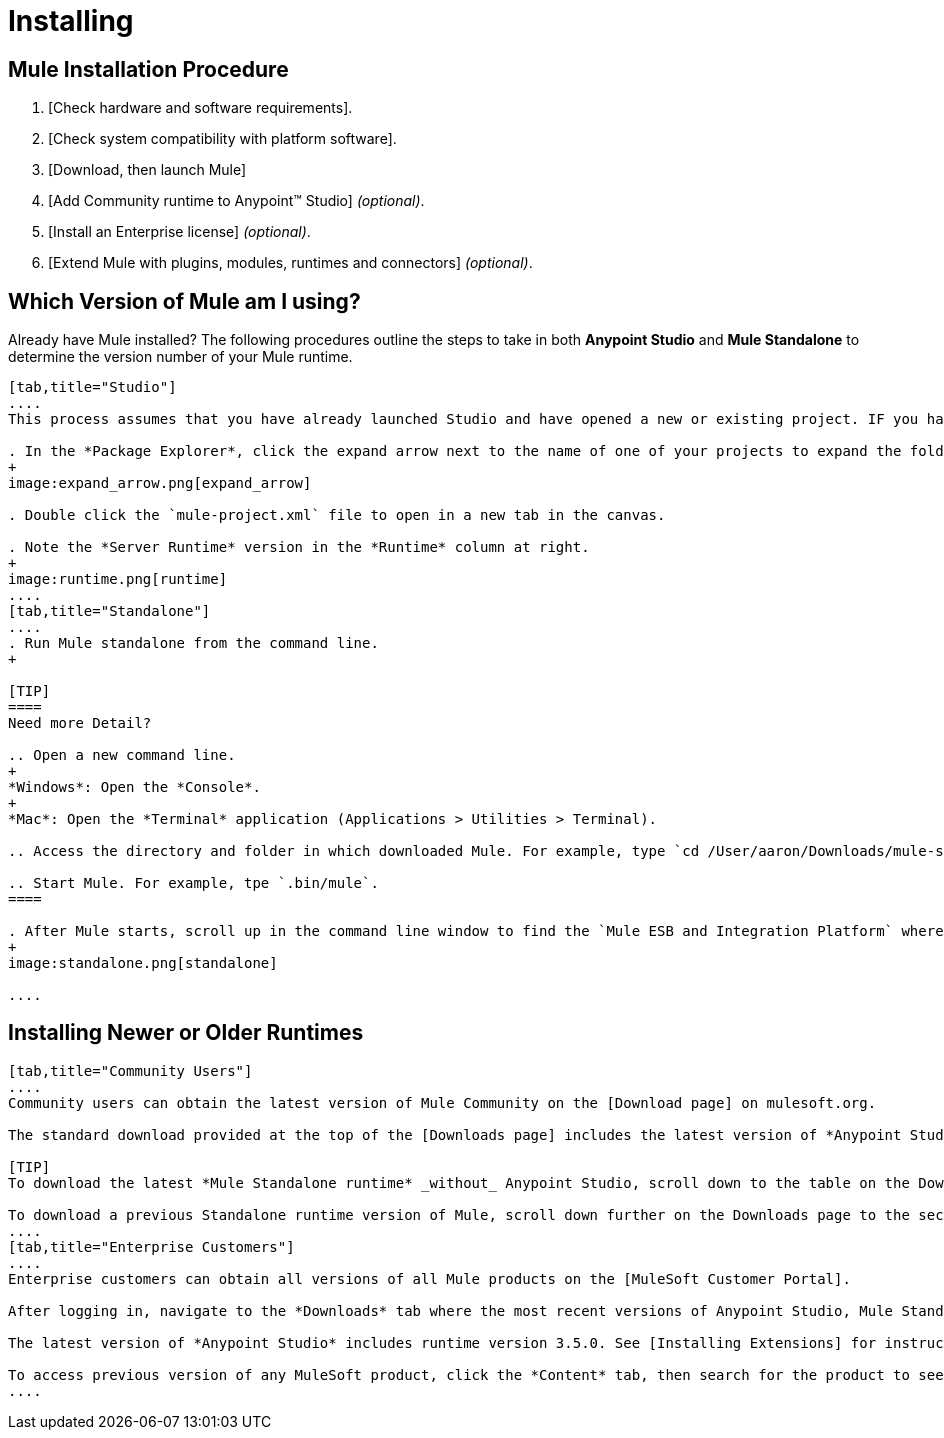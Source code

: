 = Installing

== Mule Installation Procedure

. [Check hardware and software requirements].
. [Check system compatibility with platform software].
. [Download, then launch Mule]
. [Add Community runtime to Anypoint(TM) Studio] _(optional)_.
. [Install an Enterprise license] _(optional)_.
. [Extend Mule with plugins, modules, runtimes and connectors] _(optional)_.

== Which Version of Mule am I using?

Already have Mule installed? The following procedures outline the steps to take in both *Anypoint Studio* and *Mule Standalone* to determine the version number of your Mule runtime.

[tabs]
------
[tab,title="Studio"]
....
This process assumes that you have already launched Studio and have opened a new or existing project. IF you have not yet opened your first project in Studio, click *File > New > Mule Project*, and observe the default value in the *Server Runtime* field in the wizard.

. In the *Package Explorer*, click the expand arrow next to the name of one of your projects to expand the folder.
+
image:expand_arrow.png[expand_arrow]

. Double click the `mule-project.xml` file to open in a new tab in the canvas.

. Note the *Server Runtime* version in the *Runtime* column at right.
+
image:runtime.png[runtime]
....
[tab,title="Standalone"]
....
. Run Mule standalone from the command line.
+

[TIP]
====
Need more Detail?

.. Open a new command line.
+
*Windows*: Open the *Console*.
+
*Mac*: Open the *Terminal* application (Applications > Utilities > Terminal).

.. Access the directory and folder in which downloaded Mule. For example, type `cd /User/aaron/Downloads/mule-standalone-3.3.1/`.

.. Start Mule. For example, tpe `.bin/mule`.
====

. After Mule starts, scroll up in the command line window to find the `Mule ESB and Integration Platform` where Mule displays the version.
+
image:standalone.png[standalone]

....
------

== Installing Newer or Older Runtimes

[tabs]
------
[tab,title="Community Users"]
....
Community users can obtain the latest version of Mule Community on the [Download page] on mulesoft.org.

The standard download provided at the top of the [Downloads page] includes the latest version of *Anypoint Studio* bundled with a 30-day trail of the Mule Enterprise runtime version 3.5.0. See [Adding Community Runtime] for instruction on how to add the Community runtime, or other Mule runtimes, into your instance of Studio. When you create new projects or import projects, Studio prompts you to select the runtime to which you want to deploy your project.

[TIP]
To download the latest *Mule Standalone runtime* _without_ Anypoint Studio, scroll down to the table on the Downloads page under the heading *Previous ESB Versions*.

To download a previous Standalone runtime version of Mule, scroll down further on the Downloads page to the section titled *Previous ESB Versions*.
....
[tab,title="Enterprise Customers"]
....
Enterprise customers can obtain all versions of all Mule products on the [MuleSoft Customer Portal].

After logging in, navigate to the *Downloads* tab where the most recent versions of Anypoint Studio, Mule Standalone, Mule Management Console, and the SAP transport are listed.

The latest version of *Anypoint Studio* includes runtime version 3.5.0. See [Installing Extensions] for instructions on how to add other Mule runtime versions into your Studio instance. When you create new projects or import projects into Studio, you can select the runtime on which you want to deploy your project.

To access previous version of any MuleSoft product, click the *Content* tab, then search for the product to see all of its versions and associated downloads.
....
------
